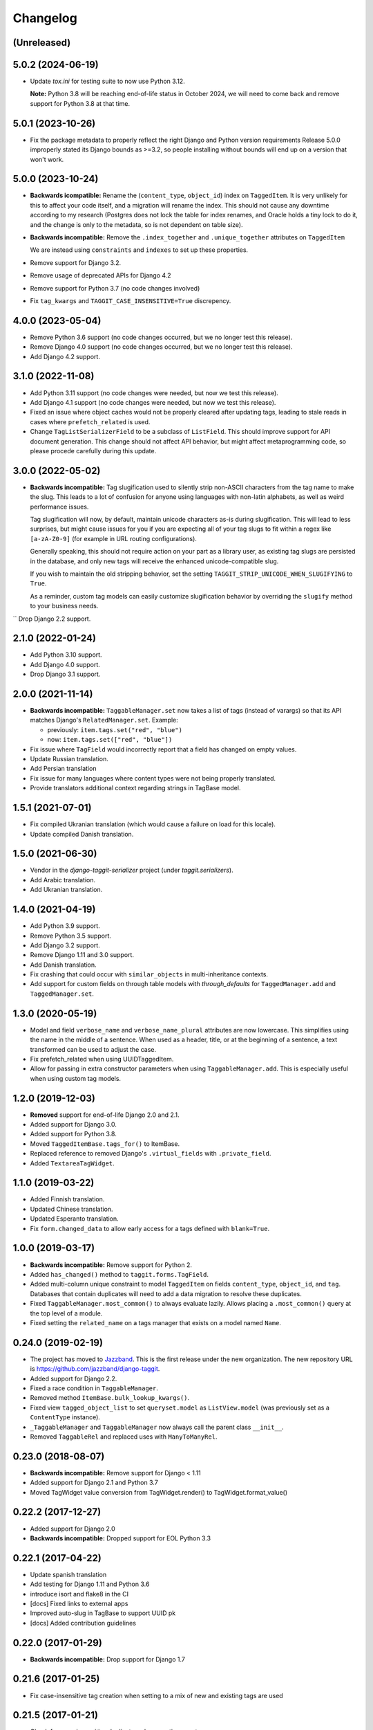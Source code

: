Changelog
=========

(Unreleased)
~~~~~~~~~~~~

5.0.2 (2024-06-19)
~~~~~~~~~~~~~~~~~~

* Update `tox.ini` for testing suite to now use Python 3.12.
  
  **Note:** Python 3.8 will be reaching end-of-life status in October 2024, we will need to come back and remove support for Python 3.8 at that time.

5.0.1 (2023-10-26)
~~~~~~~~~~~~~~~~~~

* Fix the package metadata to properly reflect the right Django and Python version requirements
  Release 5.0.0 improperly stated its Django bounds as >=3.2, so people installing without bounds will end up on a version that won't work.

5.0.0 (2023-10-24)
~~~~~~~~~~~~~~~~~~
* **Backwards icompatible:** Rename the (``content_type``, ``object_id``) index on ``TaggedItem``.
  It is very unlikely for this to affect your code itself, and a migration will rename the index. This should not cause any downtime according to my research (Postgres does not lock the table for index renames, and Oracle holds a tiny lock to do it, and the change is only to the metadata, so is not dependent on table size).

* **Backwards incompatible:** Remove the ``.index_together`` and ``.unique_together`` attributes on ``TaggedItem``

  We are instead using ``constraints`` and ``indexes`` to set up these properties.
* Remove support for Django 3.2.
* Remove usage of deprecated APIs for Django 4.2
* Remove support for Python 3.7 (no code changes involved)
* Fix ``tag_kwargs`` and ``TAGGIT_CASE_INSENSITIVE=True`` discrepency.

4.0.0 (2023-05-04)
~~~~~~~~~~~~~~~~~~
* Remove Python 3.6 support (no code changes occurred, but we no longer test this release).
* Remove Django 4.0 support (no code changes occurred, but we no longer test this release).
* Add Django 4.2 support.

3.1.0 (2022-11-08)
~~~~~~~~~~~~~~~~~~

* Add Python 3.11 support (no code changes were needed, but now we test this release).
* Add Django 4.1 support (no code changes were needed, but now we test this release).
* Fixed an issue where object caches would not be properly cleared after updating tags, leading
  to stale reads in cases where ``prefetch_related`` is used.
* Change ``TagListSerializerField`` to be a subclass of ``ListField``. This should improve support for API document generation. This change should not affect API behavior, but might affect metaprogramming code, so please procede carefully during this update.

3.0.0 (2022-05-02)
~~~~~~~~~~~~~~~~~~

* **Backwards incompatible:** Tag slugification used to silently strip non-ASCII characters
  from the tag name to make the slug. This leads to a lot of confusion for anyone using
  languages with non-latin alphabets, as well as weird performance issues.

  Tag slugification will now, by default, maintain unicode characters as-is during
  slugification. This will lead to less surprises, but might cause issues for you if you are
  expecting all of your tag slugs to fit within a regex like ``[a-zA-Z0-9]`` (for example in
  URL routing configurations).

  Generally speaking, this should not require action on your part as a library user, as
  existing tag slugs are persisted in the database, and only new tags will receive the
  enhanced unicode-compatible slug.

  If you wish to maintain the old stripping behavior, set the setting
  ``TAGGIT_STRIP_UNICODE_WHEN_SLUGIFYING`` to ``True``.

  As a reminder, custom tag models can easily customize slugification behavior by overriding
  the ``slugify`` method to your business needs.

`` Drop Django 2.2 support.

2.1.0 (2022-01-24)
~~~~~~~~~~~~~~~~~~

* Add Python 3.10 support.
* Add Django 4.0 support.
* Drop Django 3.1 support.


2.0.0 (2021-11-14)
~~~~~~~~~~~~~~~~~~

* **Backwards incompatible:** ``TaggableManager.set`` now takes a list of tags
  (instead of varargs) so that its API matches Django's ``RelatedManager.set``. Example:

  - previously: ``item.tags.set("red", "blue")``
  - now: ``item.tags.set(["red", "blue"])``

* Fix issue where ``TagField`` would incorrectly report that a field has changed on empty values.
* Update Russian translation.
* Add Persian translation
* Fix issue for many languages where content types were not being properly translated.
* Provide translators additional context regarding strings in TagBase model.


1.5.1 (2021-07-01)
~~~~~~~~~~~~~~~~~~

* Fix compiled Ukranian translation (which would cause a failure on load for this locale).
* Update compiled Danish translation.


1.5.0 (2021-06-30)
~~~~~~~~~~~~~~~~~~

* Vendor in the `django-taggit-serializer` project (under `taggit.serializers`).
* Add Arabic translation.
* Add Ukranian translation.


1.4.0 (2021-04-19)
~~~~~~~~~~~~~~~~~~

* Add Python 3.9 support.
* Remove Python 3.5 support.
* Add Django 3.2 support.
* Remove Django 1.11 and 3.0 support.
* Add Danish translation.
* Fix crashing that could occur with ``similar_objects`` in multi-inheritance contexts.
* Add support for custom fields on through table models with `through_defaults` for ``TaggedManager.add`` and ``TaggedManager.set``.


1.3.0 (2020-05-19)
~~~~~~~~~~~~~~~~~~

* Model and field ``verbose_name`` and ``verbose_name_plural`` attributes are
  now lowercase. This simplifies using the name in the middle of a sentence.
  When used as a header, title, or at the beginning of a sentence, a text
  transformed can be used to adjust the case.
* Fix prefetch_related when using UUIDTaggedItem.
* Allow for passing in extra constructor parameters when using
  ``TaggableManager.add``. This is especially useful when using custom
  tag models.

1.2.0 (2019-12-03)
~~~~~~~~~~~~~~~~~~

* **Removed** support for end-of-life Django 2.0 and 2.1.
* Added support for Django 3.0.
* Added support for Python 3.8.
* Moved ``TaggedItemBase.tags_for()`` to ItemBase.
* Replaced reference to removed Django's ``.virtual_fields`` with
  ``.private_field``.
* Added ``TextareaTagWidget``.

1.1.0 (2019-03-22)
~~~~~~~~~~~~~~~~~~

* Added Finnish translation.
* Updated Chinese translation.
* Updated Esperanto translation.
* Fix ``form.changed_data`` to allow early access for a tags defined with
  ``blank=True``.

1.0.0 (2019-03-17)
~~~~~~~~~~~~~~~~~~

* **Backwards incompatible:** Remove support for Python 2.
* Added ``has_changed()`` method to ``taggit.forms.TagField``.
* Added multi-column unique constraint to model ``TaggedItem`` on fields
  ``content_type``, ``object_id``, and ``tag``. Databases that contain
  duplicates will need to add a data migration to resolve these duplicates.
* Fixed ``TaggableManager.most_common()`` to always evaluate lazily. Allows
  placing a ``.most_common()`` query at the top level of a module.
* Fixed setting the ``related_name`` on a tags manager that exists on a model
  named ``Name``.

0.24.0 (2019-02-19)
~~~~~~~~~~~~~~~~~~~

* The project has moved to `Jazzband <https://jazzband.co/>`_. This is the
  first release under the new organization. The new repository URL is
  `<https://github.com/jazzband/django-taggit>`_.
* Added support for Django 2.2.
* Fixed a race condition in ``TaggableManager``.
* Removed method ``ItemBase.bulk_lookup_kwargs()``.
* Fixed view ``tagged_object_list`` to set ``queryset.model`` as
  ``ListView.model`` (was previously set as a ``ContentType`` instance).
* ``_TaggableManager`` and ``TaggableManager`` now always call the parent
  class ``__init__``.
* Removed ``TaggableRel`` and replaced uses with ``ManyToManyRel``.

0.23.0 (2018-08-07)
~~~~~~~~~~~~~~~~~~~

* **Backwards incompatible:** Remove support for Django < 1.11
* Added support for Django 2.1 and Python 3.7
* Moved TagWidget value conversion from TagWidget.render() to TagWidget.format_value()

0.22.2 (2017-12-27)
~~~~~~~~~~~~~~~~~~~

* Added support for Django 2.0
* **Backwards incompatible:** Dropped support for EOL Python 3.3

0.22.1 (2017-04-22)
~~~~~~~~~~~~~~~~~~~

* Update spanish translation
* Add testing for Django 1.11 and Python 3.6
* introduce isort and flake8 in the CI
* [docs] Fixed links to external apps
* Improved auto-slug in TagBase to support UUID pk
* [docs] Added contribution guidelines

0.22.0 (2017-01-29)
~~~~~~~~~~~~~~~~~~~

* **Backwards incompatible:** Drop support for Django 1.7

0.21.6 (2017-01-25)
~~~~~~~~~~~~~~~~~~~

* Fix case-insensitive tag creation when setting to a mix of new and existing
  tags are used

0.21.5 (2017-01-21)
~~~~~~~~~~~~~~~~~~~

* Check for case-insensitive duplicates when creating new tags

0.21.4 (2017-01-10)
~~~~~~~~~~~~~~~~~~~

* Support __gt__ and __lt__ ordering on Tags

0.21.3 (2016-10-07)
~~~~~~~~~~~~~~~~~~~

* Fix list view

0.21.2 (2016-08-31)
~~~~~~~~~~~~~~~~~~~

* Update Python version classifiers in setup.py
* Add Greek translation

0.21.1 (2016-08-25)
~~~~~~~~~~~~~~~~~~~

* Document supported versions of Django; fix Travis to test these versions.

0.21.0 (2016-08-22)
~~~~~~~~~~~~~~~~~~~

* Fix form tests on Django 1.10
* Address list_display and fieldsets in admin docs
* external_apps.txt improvements
* Remove support for Django 1.4-1.6, again.

0.20.2 (2016-07-11)
~~~~~~~~~~~~~~~~~~~

* Add extra_filters argument to the manager's most_common method

0.20.1 (2016-06-23)
~~~~~~~~~~~~~~~~~~~

* Specify `app_label` for `Tag` and `TaggedItem`

0.20.0 (2016-06-19)
~~~~~~~~~~~~~~~~~~~

* Fix UnboundLocalError in _TaggableManager.set(..)
* Update doc links to reflect RTD domain changes
* Improve Russian translations

0.19.1 (2016-05-25)
~~~~~~~~~~~~~~~~~~~

* Add app config, add simplified Chinese translation file

0.19.0 (2016-05-23)
~~~~~~~~~~~~~~~~~~~

* Implementation of m2m_changed signal sending
* Code and tooling improvements

0.18.3 (2016-05-12)
~~~~~~~~~~~~~~~~~~~

* Added Spanish and Turkish translations

0.18.2 (2016-05-08)
~~~~~~~~~~~~~~~~~~~

* Add the min_count parameter to managers.most_common function

0.18.1 (2016-03-30)
~~~~~~~~~~~~~~~~~~~

* Address deprecation warnings

0.18.0 (2016-01-18)
~~~~~~~~~~~~~~~~~~~

* Add option to override default tag string parsing
* Drop support for Python 2.6

0.17.6 (2015-12-09)
~~~~~~~~~~~~~~~~~~~

* Silence Django 1.9 warning

0.17.5 (2015-11-27)
~~~~~~~~~~~~~~~~~~~

* Django 1.9 compatibility fix

0.17.4 (2015-11-25)
~~~~~~~~~~~~~~~~~~~

* Allows custom Through Model with GenericForeignKey

0.17.3 (2015-10-26)
~~~~~~~~~~~~~~~~~~~

* Silence Django 1.9 warning about on_delete

0.17.2 (2015-10-25)
~~~~~~~~~~~~~~~~~~~

* Django 1.9 beta compatibility

0.17.1 (2015-09-10)
~~~~~~~~~~~~~~~~~~~

* Fix unknown column `object_id` issue with Django 1.6+

0.17.0 (2015-08-14)
~~~~~~~~~~~~~~~~~~~

* Database index added on TaggedItem fields content_type & object_id

0.16.4 (2015-08-13)
~~~~~~~~~~~~~~~~~~~

* Access default manager via class instead of instance

0.16.3 (2015-08-08)
~~~~~~~~~~~~~~~~~~~

* Prevent IntegrityError with custom TagBase classes

0.16.2 (2015-07-13)
~~~~~~~~~~~~~~~~~~~

* Fix an admin bug related to the `Manager` property `through_fields`

0.16.1 (2015-07-09)
~~~~~~~~~~~~~~~~~~~

* Fix bug that assumed all primary keys are named 'id'

0.16.0 (2015-07-04)
~~~~~~~~~~~~~~~~~~~

* Add option to allow case-insensitive tags

0.15.0 (2015-06-23)
~~~~~~~~~~~~~~~~~~~

* Fix wrong slugs for non-latin chars. Only works if optional GPL dependency
  (unidecode) is installed.

0.14.0 (2015-04-26)
~~~~~~~~~~~~~~~~~~~

* Prevent extra JOIN when prefetching
* Prevent _meta warnings with Django 1.8

0.13.0 (2015-04-02)
~~~~~~~~~~~~~~~~~~~

* Django 1.8 support

0.12.3 (2015-03-03)
~~~~~~~~~~~~~~~~~~~

* Specify that the internal type of the TaggitManager is a ManyToManyField

0.12.2 (2014-21-09)
~~~~~~~~~~~~~~~~~~~

* Fixed 1.7 migrations.

0.12.1 (2014-10-08)
~~~~~~~~~~~~~~~~~~~

* Final (hopefully) fixes for the upcoming Django 1.7 release.
* Added Japanese translation.

0.12.0 (2014-20-04)
~~~~~~~~~~~~~~~~~~~

* **Backwards incompatible:** Support for Django 1.7 migrations. South users
  have to set ``SOUTH_MIGRATION_MODULES`` to use ``taggit.south_migrations``
  for taggit.
* **Backwards incompatible:** Django's new transaction handling is used on
  Django 1.6 and newer.
* **Backwards incompatible:** ``Tag.save`` got changed to opportunistically try
  to save the tag and if that fails fall back to selecting existing similar
  tags and retry -- if that fails too an ``IntegrityError`` is raised by the
  database, your app will have to handle that.
* Added Italian and Esperanto translations.

0.11.2 (2013-13-12)
~~~~~~~~~~~~~~~~~~~

* Forbid multiple TaggableManagers via generic foreign keys.

0.11.1 (2013-25-11)
~~~~~~~~~~~~~~~~~~~

* Fixed support for Django 1.4 and 1.5.

0.11.0 (2013-25-11)
~~~~~~~~~~~~~~~~~~~

* Added support for prefetch_related on tags fields.
* Fixed support for Django 1.7.
* Made the tagging relations unserializeable again.
* Allow more than one TaggableManager on models (assuming concrete FKs are
   used for the relations).

0.10.0 (2013-17-08)
~~~~~~~~~~~~~~~~~~~

* Support for Django 1.6 and 1.7.
* Python3 support
* **Backwards incompatible:** Dropped support for Django < 1.4.5.
* Tag names are unique now, use the provided South migrations to upgrade.

0.9.2 (2011-01-17)
~~~~~~~~~~~~~~~~~~

* **Backwards incompatible:** Forms containing a :class:`TaggableManager` by
  default now require tags, to change this provide ``blank=True`` to the
  :class:`TaggableManager`.
* Now works with Django 1.3 (as of beta-1).

0.9.0 (2010-09-22)
~~~~~~~~~~~~~~~~~~

* Added a Hebrew locale.
* Added an index on the ``object_id`` field of ``TaggedItem``.
* When displaying tags always join them with commas, never spaces.
* The docs are now available `online <https://django-taggit.readthedocs.io/>`_.
* Custom ``Tag`` models are now allowed.
* **Backwards incompatible:** Filtering on tags is no longer
  ``filter(tags__in=["foo"])``, it is written
  ``filter(tags__name__in=["foo"])``.
* Added a German locale.
* Added a Dutch locale.
* Removed ``taggit.contrib.suggest``, it now lives in an external application,
   see :doc:`external_apps` for more information.

0.8.0 (2010-06-22)
~~~~~~~~~~~~~~~~~~

* Fixed querying for objects using ``exclude(tags__in=tags)``.
* Marked strings as translatable.
* Added a Russian translation.
* Created a `mailing list <http://groups.google.com/group/django-taggit>`_.
* Smarter tagstring parsing for form field; ported from Jonathan Buchanan's
  `django-tagging <http://django-tagging.googlecode.com>`_. Now supports tags
  containing commas. See :ref:`tags-in-forms` for details.
* Switched to using savepoints around the slug generation for tags. This
  ensures that it works fine on databases (such as Postgres) which dirty a
  transaction with an ``IntegrityError``.
* Added Python 2.4 compatibility.
* Added Django 1.1 compatibility.
